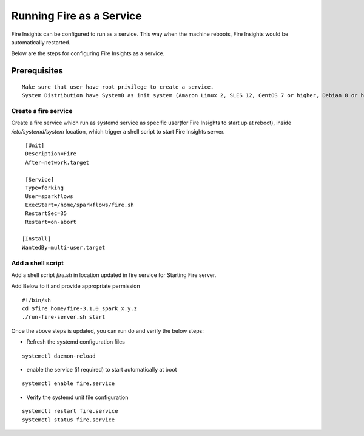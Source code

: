 Running Fire as a Service
=========================

Fire Insights can be configured to run as a service. This way when the machine reboots, Fire Insights would be automatically restarted.

Below are the steps for configuring Fire Insights as a service.

Prerequisites
+++++++++++++

::
   
   Make sure that user have root privilege to create a service.
   System Distribution have SystemD as init system (Amazon Linux 2, SLES 12, CentOS 7 or higher, Debian 8 or higher, RHEL 7 or higher, Ubuntu 15.04 or higher)

Create a fire service
--------------------

Create a fire service which run as systemd service as specific user(for Fire Insights to start up at reboot), inside `/etc/systemd/system` location, which trigger a shell script to start Fire Insights server.

::

    [Unit]
    Description=Fire
    After=network.target

    [Service]
    Type=forking
    User=sparkflows
    ExecStart=/home/sparkflows/fire.sh
    RestartSec=35
    Restart=on-abort

   [Install]
   WantedBy=multi-user.target

Add a shell script
----------------

Add a shell script `fire.sh` in location updated in fire service for Starting Fire server.

Add Below to it and provide appropriate permission

::

    #!/bin/sh
    cd $fire_home/fire-3.1.0_spark_x.y.z
    ./run-fire-server.sh start

Once the above steps is updated, you can run do and verify the below steps:

- Refresh the systemd configuration files

::

   systemctl daemon-reload
   
- enable the service (if required) to start automatically at boot

::

    systemctl enable fire.service
    
- Verify the systemd unit file configuration

::

    systemctl restart fire.service
    systemctl status fire.service
    

.. figure:: ..//_assets/user-guide/fire_service_status.PNG
   :scale: 80%
   :alt: fire service
   :align: center
    

    
